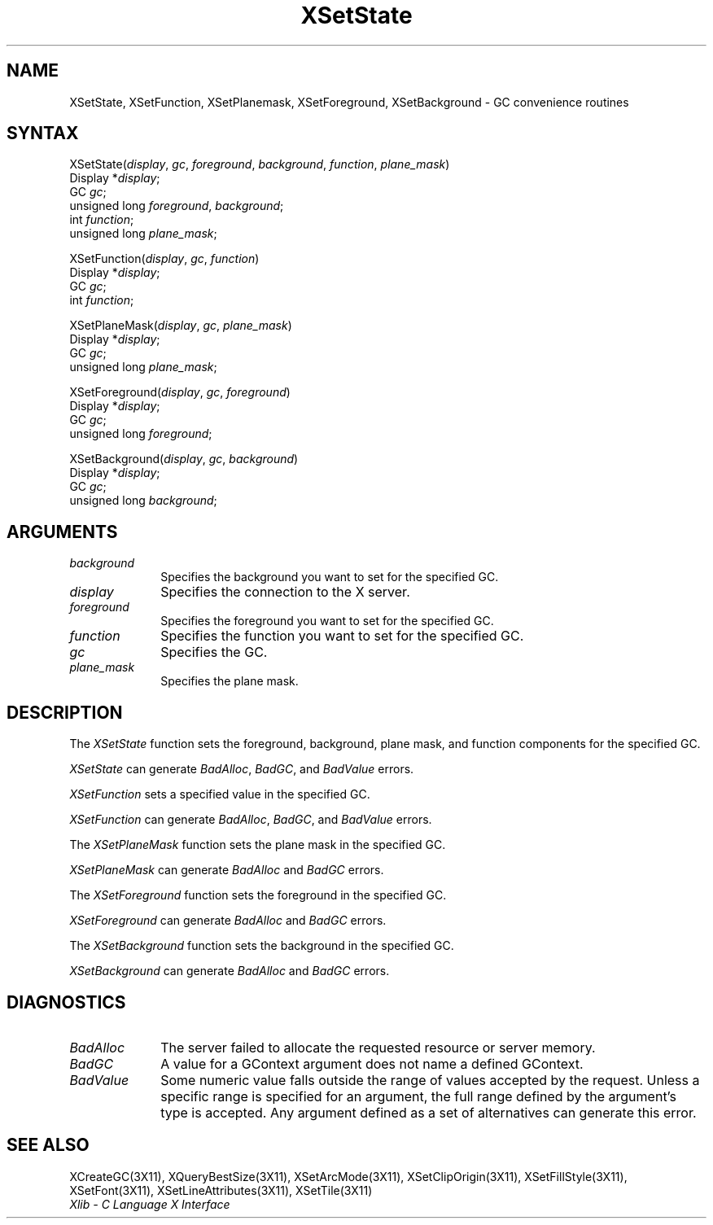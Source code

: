 .\" Copyright \(co 1985, 1986, 1987, 1988, 1989, 1990, 1991, 1994, 1996 X Consortium
.\"
.\" Permission is hereby granted, free of charge, to any person obtaining
.\" a copy of this software and associated documentation files (the
.\" "Software"), to deal in the Software without restriction, including
.\" without limitation the rights to use, copy, modify, merge, publish,
.\" distribute, sublicense, and/or sell copies of the Software, and to
.\" permit persons to whom the Software is furnished to do so, subject to
.\" the following conditions:
.\"
.\" The above copyright notice and this permission notice shall be included
.\" in all copies or substantial portions of the Software.
.\"
.\" THE SOFTWARE IS PROVIDED "AS IS", WITHOUT WARRANTY OF ANY KIND, EXPRESS
.\" OR IMPLIED, INCLUDING BUT NOT LIMITED TO THE WARRANTIES OF
.\" MERCHANTABILITY, FITNESS FOR A PARTICULAR PURPOSE AND NONINFRINGEMENT.
.\" IN NO EVENT SHALL THE X CONSORTIUM BE LIABLE FOR ANY CLAIM, DAMAGES OR
.\" OTHER LIABILITY, WHETHER IN AN ACTION OF CONTRACT, TORT OR OTHERWISE,
.\" ARISING FROM, OUT OF OR IN CONNECTION WITH THE SOFTWARE OR THE USE OR
.\" OTHER DEALINGS IN THE SOFTWARE.
.\"
.\" Except as contained in this notice, the name of the X Consortium shall
.\" not be used in advertising or otherwise to promote the sale, use or
.\" other dealings in this Software without prior written authorization
.\" from the X Consortium.
.\"
.\" Copyright \(co 1985, 1986, 1987, 1988, 1989, 1990, 1991 by
.\" Digital Equipment Corporation
.\"
.\" Portions Copyright \(co 1990, 1991 by
.\" Tektronix, Inc.
.\"
.\" Permission to use, copy, modify and distribute this documentation for
.\" any purpose and without fee is hereby granted, provided that the above
.\" copyright notice appears in all copies and that both that copyright notice
.\" and this permission notice appear in all copies, and that the names of
.\" Digital and Tektronix not be used in in advertising or publicity pertaining
.\" to this documentation without specific, written prior permission.
.\" Digital and Tektronix makes no representations about the suitability
.\" of this documentation for any purpose.
.\" It is provided ``as is'' without express or implied warranty.
.\" 
.ds xT X Toolkit Intrinsics \- C Language Interface
.ds xW Athena X Widgets \- C Language X Toolkit Interface
.ds xL Xlib \- C Language X Interface
.ds xC Inter-Client Communication Conventions Manual
.na
.de Ds
.nf
.\\$1D \\$2 \\$1
.ft 1
.\".ps \\n(PS
.\".if \\n(VS>=40 .vs \\n(VSu
.\".if \\n(VS<=39 .vs \\n(VSp
..
.de De
.ce 0
.if \\n(BD .DF
.nr BD 0
.in \\n(OIu
.if \\n(TM .ls 2
.sp \\n(DDu
.fi
..
.de FD
.LP
.KS
.TA .5i 3i
.ta .5i 3i
.nf
..
.de FN
.fi
.KE
.LP
..
.de IN		\" send an index entry to the stderr
..
.de C{
.KS
.nf
.D
.\"
.\"	choose appropriate monospace font
.\"	the imagen conditional, 480,
.\"	may be changed to L if LB is too
.\"	heavy for your eyes...
.\"
.ie "\\*(.T"480" .ft L
.el .ie "\\*(.T"300" .ft L
.el .ie "\\*(.T"202" .ft PO
.el .ie "\\*(.T"aps" .ft CW
.el .ft R
.ps \\n(PS
.ie \\n(VS>40 .vs \\n(VSu
.el .vs \\n(VSp
..
.de C}
.DE
.R
..
.de Pn
.ie t \\$1\fB\^\\$2\^\fR\\$3
.el \\$1\fI\^\\$2\^\fP\\$3
..
.de ZN
.ie t \fB\^\\$1\^\fR\\$2
.el \fI\^\\$1\^\fP\\$2
..
.de hN
.ie t <\fB\\$1\fR>\\$2
.el <\fI\\$1\fP>\\$2
..
.de NT
.ne 7
.ds NO Note
.if \\n(.$>$1 .if !'\\$2'C' .ds NO \\$2
.if \\n(.$ .if !'\\$1'C' .ds NO \\$1
.ie n .sp
.el .sp 10p
.TB
.ce
\\*(NO
.ie n .sp
.el .sp 5p
.if '\\$1'C' .ce 99
.if '\\$2'C' .ce 99
.in +5n
.ll -5n
.R
..
.		\" Note End -- doug kraft 3/85
.de NE
.ce 0
.in -5n
.ll +5n
.ie n .sp
.el .sp 10p
..
.ny0
.TH XSetState 3X11 "Release 6.3" "X Version 11" "XLIB FUNCTIONS"
.SH NAME
XSetState, XSetFunction, XSetPlanemask, XSetForeground, XSetBackground \- GC convenience routines
.SH SYNTAX
XSetState\^(\^\fIdisplay\fP, \fIgc\fP\^, \fIforeground\fP\^, \fIbackground\fP\^, \fIfunction\fP\^, \fIplane_mask\fP\^)
.br
      Display *\fIdisplay\fP\^;
.br
      GC \fIgc\fP\^;
.br
      unsigned long \fIforeground\fP\^, \fIbackground\fP\^;
.br
      int \fIfunction\fP\^;
.br
      unsigned long \fIplane_mask\fP\^;
.LP
XSetFunction\^(\^\fIdisplay\fP, \fIgc\fP\^, \fIfunction\fP\^)
.br
      Display *\fIdisplay\fP\^;
.br
      GC \fIgc\fP\^;
.br
      int \fIfunction\fP\^;
.LP
XSetPlaneMask\^(\^\fIdisplay\fP, \fIgc\fP\^, \fIplane_mask\fP\^)
.br
      Display *\fIdisplay\fP\^;
.br
      GC \fIgc\fP\^;
.br
      unsigned long \fIplane_mask\fP\^;
.LP
XSetForeground\^(\^\fIdisplay\fP, \fIgc\fP\^, \fIforeground\fP\^)
.br
      Display *\fIdisplay\fP\^;
.br
      GC \fIgc\fP\^;
.br
      unsigned long \fIforeground\fP\^;
.LP
XSetBackground\^(\^\fIdisplay\fP, \fIgc\fP\^, \fIbackground\fP\^)
.br
      Display *\fIdisplay\fP\^;
.br
      GC \fIgc\fP\^;
.br
      unsigned long \fIbackground\fP\^;
.SH ARGUMENTS
.IP \fIbackground\fP 1i
Specifies the background you want to set for the specified GC.
.IP \fIdisplay\fP 1i
Specifies the connection to the X server.
.IP \fIforeground\fP 1i
Specifies the foreground you want to set for the specified GC.
.IP \fIfunction\fP 1i
Specifies the function you want to set for the specified GC.
.IP \fIgc\fP 1i
Specifies the GC.
.IP \fIplane_mask\fP 1i
Specifies the plane mask.
.\" *** JIM: NEED MORE INFO FOR THIS. ***
.SH DESCRIPTION
The
.ZN XSetState
function sets the foreground, background, plane mask, and function components
for the specified GC.
.LP
.ZN XSetState
can generate
.ZN BadAlloc ,
.ZN BadGC ,
and
.ZN BadValue 
errors.
.LP
.ZN XSetFunction
sets a specified value in the specified GC.
.LP
.ZN XSetFunction
can generate
.ZN BadAlloc ,
.ZN BadGC ,
and
.ZN BadValue 
errors.
.LP
The
.ZN XSetPlaneMask
function sets the plane mask in the specified GC.
.LP
.ZN XSetPlaneMask
can generate
.ZN BadAlloc 
and
.ZN BadGC 
errors.
.LP
The
.ZN XSetForeground
function sets the foreground in the specified GC.
.LP
.ZN XSetForeground
can generate
.ZN BadAlloc
and
.ZN BadGC 
errors.
.LP
The
.ZN XSetBackground
function sets the background in the specified GC.
.LP
.ZN XSetBackground
can generate
.ZN BadAlloc
and
.ZN BadGC 
errors.
.SH DIAGNOSTICS
.TP 1i
.ZN BadAlloc
The server failed to allocate the requested resource or server memory.
.TP 1i
.ZN BadGC
A value for a GContext argument does not name a defined GContext.
.TP 1i
.ZN BadValue
Some numeric value falls outside the range of values accepted by the request.
Unless a specific range is specified for an argument, the full range defined
by the argument's type is accepted.  Any argument defined as a set of
alternatives can generate this error.
.SH "SEE ALSO"
XCreateGC(3X11),
XQueryBestSize(3X11),
XSetArcMode(3X11),
XSetClipOrigin(3X11),
XSetFillStyle(3X11),
XSetFont(3X11),
XSetLineAttributes(3X11),
XSetTile(3X11)
.br
\fI\*(xL\fP
